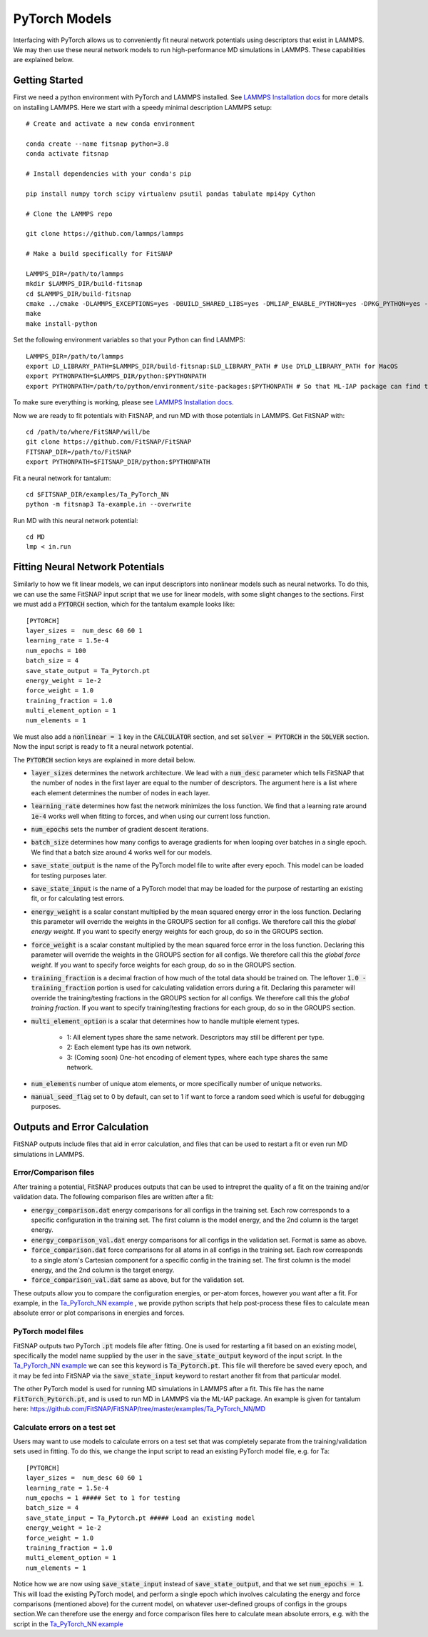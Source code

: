 PyTorch Models
==============

Interfacing with PyTorch allows us to conveniently fit neural network potentials using descriptors
that exist in LAMMPS. We may then use these neural network models to run high-performance MD 
simulations in LAMMPS. These capabilities are explained below.

Getting Started
---------------

First we need a python environment with PyTorch and LAMMPS installed. See `LAMMPS Installation docs <Installation.html#lammps-installation>`__ 
for more details on installing LAMMPS. Here we start with a speedy minimal description LAMMPS setup::

    # Create and activate a new conda environment

    conda create --name fitsnap python=3.8
    conda activate fitsnap

    # Install dependencies with your conda's pip 

    pip install numpy torch scipy virtualenv psutil pandas tabulate mpi4py Cython

    # Clone the LAMMPS repo

    git clone https://github.com/lammps/lammps

    # Make a build specifically for FitSNAP

    LAMMPS_DIR=/path/to/lammps
    mkdir $LAMMPS_DIR/build-fitsnap
    cd $LAMMPS_DIR/build-fitsnap
    cmake ../cmake -DLAMMPS_EXCEPTIONS=yes -DBUILD_SHARED_LIBS=yes -DMLIAP_ENABLE_PYTHON=yes -DPKG_PYTHON=yes -DPKG_ML-SNAP=yes -DPKG_ML-IAP=yes -DPKG_ML-PACE=yes -DPKG_SPIN=yes
    make
    make install-python

Set the following environment variables so that your Python can find LAMMPS::

    LAMMPS_DIR=/path/to/lammps
    export LD_LIBRARY_PATH=$LAMMPS_DIR/build-fitsnap:$LD_LIBRARY_PATH # Use DYLD_LIBRARY_PATH for MacOS
    export PYTHONPATH=$LAMMPS_DIR/python:$PYTHONPATH
    export PYTHONPATH=/path/to/python/environment/site-packages:$PYTHONPATH # So that ML-IAP package can find torch

To make sure everything is working, please see `LAMMPS Installation docs <Installation.html#lammps-installation>`__.

Now we are ready to fit potentials with FitSNAP, and run MD with those potentials in LAMMPS. Get 
FitSNAP with::

    cd /path/to/where/FitSNAP/will/be
    git clone https://github.com/FitSNAP/FitSNAP
    FITSNAP_DIR=/path/to/FitSNAP
    export PYTHONPATH=$FITSNAP_DIR/python:$PYTHONPATH

Fit a neural network for tantalum::

    cd $FITSNAP_DIR/examples/Ta_PyTorch_NN
    python -m fitsnap3 Ta-example.in --overwrite

Run MD with this neural network potential::

    cd MD
    lmp < in.run








Fitting Neural Network Potentials
---------------------------------

Similarly to how we fit linear models, we can input descriptors into nonlinear models such as 
neural networks. To do this, we can use the same FitSNAP input script that we use for linear 
models, with some slight changes to the sections. First we must add a :code:`PYTORCH` section, 
which for the tantalum example looks like::

    [PYTORCH]
    layer_sizes =  num_desc 60 60 1
    learning_rate = 1.5e-4 
    num_epochs = 100
    batch_size = 4
    save_state_output = Ta_Pytorch.pt
    energy_weight = 1e-2
    force_weight = 1.0
    training_fraction = 1.0
    multi_element_option = 1
    num_elements = 1

We must also add a :code:`nonlinear = 1` key in the :code:`CALCULATOR` section, and set 
:code:`solver = PYTORCH` in the :code:`SOLVER` section. Now the input script is ready to fit a 
neural network potential.

The :code:`PYTORCH` section keys are explained in more detail below.

- :code:`layer_sizes` determines the network architecture. We lead with a :code:`num_desc` parameter
  which tells FitSNAP that the number of nodes in the first layer are equal to the number of 
  descriptors. The argument here is a list where each element determines the number of nodes in 
  each layer.

- :code:`learning_rate` determines how fast the network minimizes the loss function. We find that
  a learning rate around :code:`1e-4` works well when fitting to forces, and when using our current
  loss function.

- :code:`num_epochs` sets the number of gradient descent iterations.

- :code:`batch_size` determines how many configs to average gradients for when looping over batches
  in a single epoch. We find that a batch size around 4 works well for our models.

- :code:`save_state_output` is the name of the PyTorch model file to write after every
  epoch. This model can be loaded for testing purposes later.

- :code:`save_state_input` is the name of a PyTorch model that may be loaded for the purpose of 
  restarting an existing fit, or for calculating test errors.

- :code:`energy_weight` is a scalar constant multiplied by the mean squared energy error in the 
  loss function. Declaring this parameter will override the weights in the GROUPS section for all 
  configs. We therefore call this the *global energy weight*. If you want to specify energy weights 
  for each group, do so in the GROUPS section.

- :code:`force_weight` is a scalar constant multiplied by the mean squared force error in the loss
  function. Declaring this parameter will override the weights in the GROUPS section for all 
  configs. We therefore call this the *global force weight*. If you want to specify force weights 
  for each group, do so in the GROUPS section.

- :code:`training_fraction` is a decimal fraction of how much of the total data should be trained
  on. The leftover :code:`1.0 - training_fraction` portion is used for calculating validation errors
  during a fit. Declaring this parameter will override the training/testing fractions in the GROUPS
  section for all configs. We therefore call this the *global training fraction*. If you want to 
  specify training/testing fractions for each group, do so in the GROUPS section.

- :code:`multi_element_option` is a scalar that determines how to handle multiple element types.

    - 1: All element types share the same network. Descriptors may still be different per type.
    - 2: Each element type has its own network.
    - 3: (Coming soon) One-hot encoding of element types, where each type shares the same network.

- :code:`num_elements` number of unique atom elements, or more specifically number of unique 
  networks.

- :code:`manual_seed_flag` set to 0 by default, can set to 1 if want to force a random seed which is
  useful for debugging purposes.


Outputs and Error Calculation
-----------------------------

FitSNAP outputs include files that aid in error calculation, and files that can be used to restart 
a fit or even run MD simulations in LAMMPS.

Error/Comparison files
^^^^^^^^^^^^^^^^^^^^^^

After training a potential, FitSNAP produces outputs that can be used to intrepret the quality of a 
fit on the training and/or validation data. The following comparison files are written after a fit:

- :code:`energy_comparison.dat` energy comparisons for all configs in the training set. Each row 
  corresponds to a specific configuration in the training set. The first column is the model energy, 
  and the 2nd column is the target energy. 

- :code:`energy_comparison_val.dat` energy comparisons for all configs in the validation set. 
  Format is same as above.

- :code:`force_comparison.dat` force comparisons for all atoms in all configs in the training set.
  Each row corresponds to a single atom's Cartesian component for a specific config in the training 
  set. The first column is the model energy, and the 2nd column is the target energy.

- :code:`force_comparison_val.dat` same as above, but for the validation set.

These outputs allow you to compare the configuration energies, or per-atom forces, however you want
after a fit. For example, in the `Ta_PyTorch_NN example <https://github.com/FitSNAP/FitSNAP/tree/master/examples/Ta_PyTorch_NN>`_
, we provide python scripts that help post-process these files to calculate mean absolute error or 
plot comparisons in energies and forces.

PyTorch model files
^^^^^^^^^^^^^^^^^^^

FitSNAP outputs two PyTorch :code:`.pt` models file after fitting. One is used for restarting a fit
based on an existing model, specifically the model name supplied by the user in the 
:code:`save_state_output` keyword of the input script. In the `Ta_PyTorch_NN example <https://github.com/FitSNAP/FitSNAP/tree/master/examples/Ta_PyTorch_NN>`_
we can see this keyword is :code:`Ta_Pytorch.pt`. This file will therefore be saved every epoch, and 
it may be fed into FitSNAP via the :code:`save_state_input` keyword to restart another fit from that
particular model.

The other PyTorch model is used for running MD simulations in LAMMPS after a fit. This file has the 
name :code:`FitTorch_Pytorch.pt`, and is used to run MD in LAMMPS via the ML-IAP package. An example 
is given for tantalum here: https://github.com/FitSNAP/FitSNAP/tree/master/examples/Ta_PyTorch_NN/MD 

Calculate errors on a test set
^^^^^^^^^^^^^^^^^^^^^^^^^^^^^^

Users may want to use models to calculate errors on a test set that was completely separate from the
training/validation sets used in fitting. To do this, we change the input script to read an existing
PyTorch model file, e.g. for Ta::

    [PYTORCH]
    layer_sizes =  num_desc 60 60 1
    learning_rate = 1.5e-4 
    num_epochs = 1 ##### Set to 1 for testing
    batch_size = 4
    save_state_input = Ta_Pytorch.pt ##### Load an existing model
    energy_weight = 1e-2
    force_weight = 1.0
    training_fraction = 1.0
    multi_element_option = 1
    num_elements = 1

Notice how we are now using :code:`save_state_input` instead of :code:`save_state_output`, and that 
we set :code:`num_epochs = 1`. This will load the existing PyTorch model, and perform a single epoch
which involves calculating the energy and force comparisons (mentioned above) for the current model, 
on whatever user-defined groups of configs in the groups section.We can therefore use the energy and 
force comparison files here to calculate mean absolute errors, e.g. with the script in 
the `Ta_PyTorch_NN example <https://github.com/FitSNAP/FitSNAP/tree/master/examples/Ta_PyTorch_NN>`_





